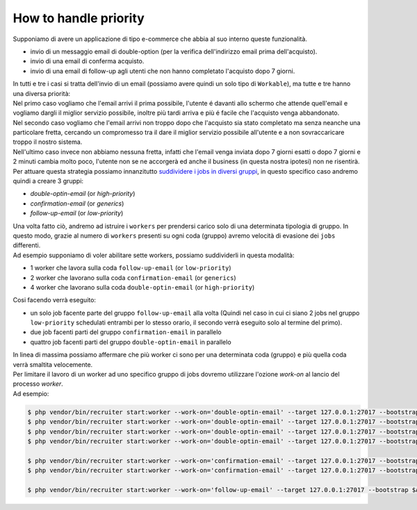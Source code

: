 How to handle priority
=================================

| Supponiamo di avere un applicazione di tipo e-commerce che abbia al suo interno queste funzionalità.

* invio di un messaggio email di double-option (per la verifica dell'indirizzo email prima dell'acquisto).
* invio di una email di conferma acquisto.
* invio di una email di follow-up agli utenti che non hanno completato l'acquisto dopo 7 giorni.

| In tutti e tre i casi si tratta dell'invio di un email (possiamo avere quindi un solo tipo di ``Workable``), ma tutte e tre hanno una diversa priorità:

| Nel primo caso vogliamo che l'email arrivi il prima possibile, l'utente é davanti allo schermo che attende quell'email e vogliamo dargli il miglior servizio possibile, inoltre più tardi arriva e più é facile che l'acquisto venga abbandonato.

| Nel secondo caso vogliamo che l'email arrivi non troppo dopo che l'acquisto sia stato completato ma senza neanche una particolare fretta, cercando un compromesso tra il dare il miglior servizio possibile all'utente e a non sovraccaricare troppo il nostro sistema.

| Nell'ultimo caso invece non abbiamo nessuna fretta, infatti che l'email venga inviata dopo 7 giorni esatti o dopo 7 giorni e 2 minuti cambia molto poco, l'utente non se ne accorgerà ed anche il business (in questa nostra ipotesi) non ne risentirà.

| Per attuare questa strategia possiamo innanzitutto `suddividere i jobs in diversi gruppi <jobs.html#raggrupare-i-job>`_, in questo specifico caso andremo quindi a creare 3 gruppi:

* `double-optin-email` (or `high-priority`)
* `confirmation-email` (or `generics`)
* `follow-up-email` (or `low-priority`)

| Una volta fatto ciò, andremo ad istruire i ``workers`` per prendersi carico solo di una determinata tipologia di gruppo. In questo modo, grazie al numero di ``workers`` presenti su ogni coda (gruppo) avremo velocità di evasione dei ``jobs`` differenti.
| Ad esempio supponiamo di voler abilitare sette workers, possiamo suddividerli in questa modalità:

* 1 worker che lavora sulla coda ``follow-up-email`` (or ``low-priority``)
* 2 worker che lavorano sulla coda ``confirmation-email`` (or ``generics``)
* 4 worker che lavorano sulla coda ``double-optin-email`` (or ``high-priority``)

| Cosi facendo verrà eseguito:

- un solo job facente parte del gruppo ``follow-up-email`` alla volta (Quindi nel caso in cui ci siano 2 jobs nel gruppo ``low-priority`` schedulati entrambi per lo stesso orario, il secondo verrà eseguito solo al termine del primo).
- due job facenti parti del gruppo ``confirmation-email`` in parallelo
- quattro job facenti parti del gruppo ``double-optin-email`` in parallelo

| In linea di massima possiamo affermare che più worker ci sono per una determinata coda (gruppo) e più quella coda verrà smaltita velocemente.

| Per limitare il lavoro di un worker ad uno specifico gruppo di jobs dovremo utilizzare l'ozione `work-on` al lancio del processo `worker`.
| Ad esempio:

.. code-block:: bash

   $ php vendor/bin/recruiter start:worker --work-on='double-optin-email' --target 127.0.0.1:27017 --bootstrap $APP_BASE_PATH/worker-boostrap.php
   $ php vendor/bin/recruiter start:worker --work-on='double-optin-email' --target 127.0.0.1:27017 --bootstrap $APP_BASE_PATH/worker-boostrap.php
   $ php vendor/bin/recruiter start:worker --work-on='double-optin-email' --target 127.0.0.1:27017 --bootstrap $APP_BASE_PATH/worker-boostrap.php
   $ php vendor/bin/recruiter start:worker --work-on='double-optin-email' --target 127.0.0.1:27017 --bootstrap $APP_BASE_PATH/worker-boostrap.php

   $ php vendor/bin/recruiter start:worker --work-on='confirmation-email' --target 127.0.0.1:27017 --bootstrap $APP_BASE_PATH/worker-boostrap.php
   $ php vendor/bin/recruiter start:worker --work-on='confirmation-email' --target 127.0.0.1:27017 --bootstrap $APP_BASE_PATH/worker-boostrap.php

   $ php vendor/bin/recruiter start:worker --work-on='follow-up-email' --target 127.0.0.1:27017 --bootstrap $APP_BASE_PATH/worker-boostrap.php
